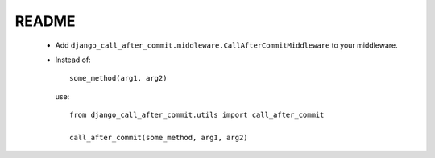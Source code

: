README
======

 * Add ``django_call_after_commit.middleware.CallAfterCommitMiddleware`` to your
   middleware.

 * Instead of::

    some_method(arg1, arg2)

   use::

    from django_call_after_commit.utils import call_after_commit
    
    call_after_commit(some_method, arg1, arg2)
